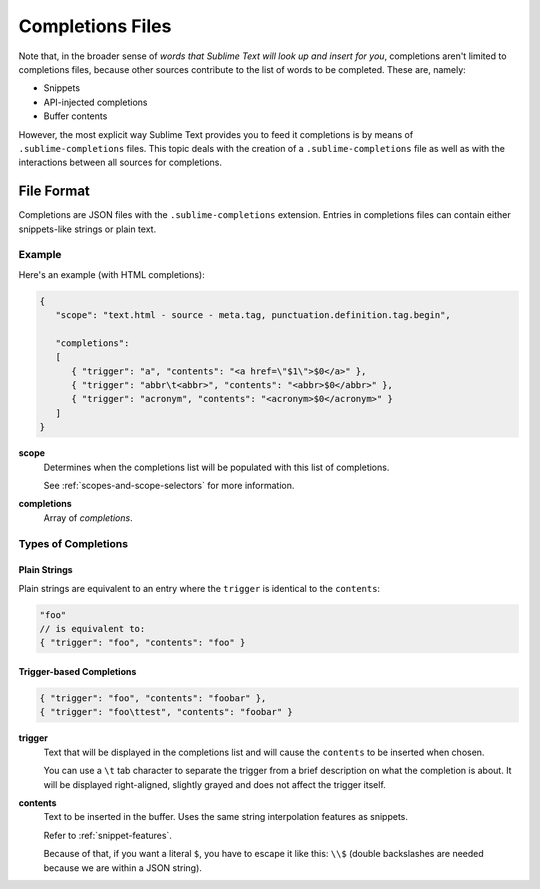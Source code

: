 =================
Completions Files
=================

.. seealso::

   :doc:`/extensibility/completions`
      Introduction to the different types of completions


Note that, in the broader sense of
*words that Sublime Text will look up and insert for you*,
completions aren't limited to completions files,
because other sources contribute
to the list of words to be completed.
These are, namely:

* Snippets
* API-injected completions
* Buffer contents

However, the most explicit way
Sublime Text provides you to feed it completions
is by means of ``.sublime-completions`` files.
This topic deals with
the creation of a ``.sublime-completions`` file
as well as with the interactions
between all sources for completions.


File Format
===========

Completions are JSON files
with the ``.sublime-completions`` extension.
Entries in completions files can contain
either snippets-like strings or plain text.


Example
*******

Here's an example (with HTML completions):

.. code-block:: js

   {
      "scope": "text.html - source - meta.tag, punctuation.definition.tag.begin",

      "completions":
      [
         { "trigger": "a", "contents": "<a href=\"$1\">$0</a>" },
         { "trigger": "abbr\t<abbr>", "contents": "<abbr>$0</abbr>" },
         { "trigger": "acronym", "contents": "<acronym>$0</acronym>" }
      ]
   }

**scope**
   Determines when the completions list
   will be populated with this list of completions.

   See :ref:`scopes-and-scope-selectors` for more information.

**completions**
   Array of *completions*.


Types of Completions
********************

Plain Strings
-------------

Plain strings are equivalent to
an entry where the ``trigger``
is identical to the ``contents``:

.. code-block:: js

   "foo"
   // is equivalent to:
   { "trigger": "foo", "contents": "foo" }


.. _completions-trigger-based:

Trigger-based Completions
-------------------------

.. code-block:: js

   { "trigger": "foo", "contents": "foobar" },
   { "trigger": "foo\ttest", "contents": "foobar" }

**trigger**
   Text that will be displayed in the completions list
   and will cause the ``contents``
   to be inserted when chosen.

   You can use a ``\t`` tab character
   to separate the trigger from a brief description
   on what the completion is about.
   It will be displayed right-aligned,
   slightly grayed
   and does not affect the trigger itself.

**contents**
   Text to be inserted in the buffer.
   Uses the same string interpolation features
   as snippets.

   Refer to :ref:`snippet-features`.

   Because of that,
   if you want a literal ``$``,
   you have to escape it like this: ``\\$``
   (double backslashes are needed
   because we are within a JSON string).
